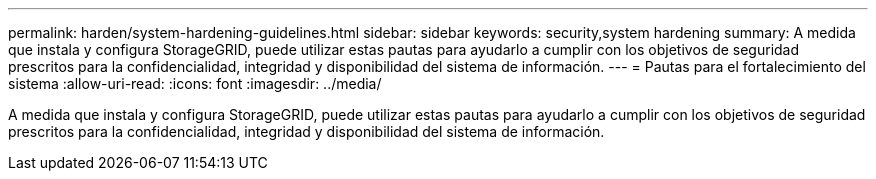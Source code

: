 ---
permalink: harden/system-hardening-guidelines.html 
sidebar: sidebar 
keywords: security,system hardening 
summary: A medida que instala y configura StorageGRID, puede utilizar estas pautas para ayudarlo a cumplir con los objetivos de seguridad prescritos para la confidencialidad, integridad y disponibilidad del sistema de información. 
---
= Pautas para el fortalecimiento del sistema
:allow-uri-read: 
:icons: font
:imagesdir: ../media/


[role="lead"]
A medida que instala y configura StorageGRID, puede utilizar estas pautas para ayudarlo a cumplir con los objetivos de seguridad prescritos para la confidencialidad, integridad y disponibilidad del sistema de información.
